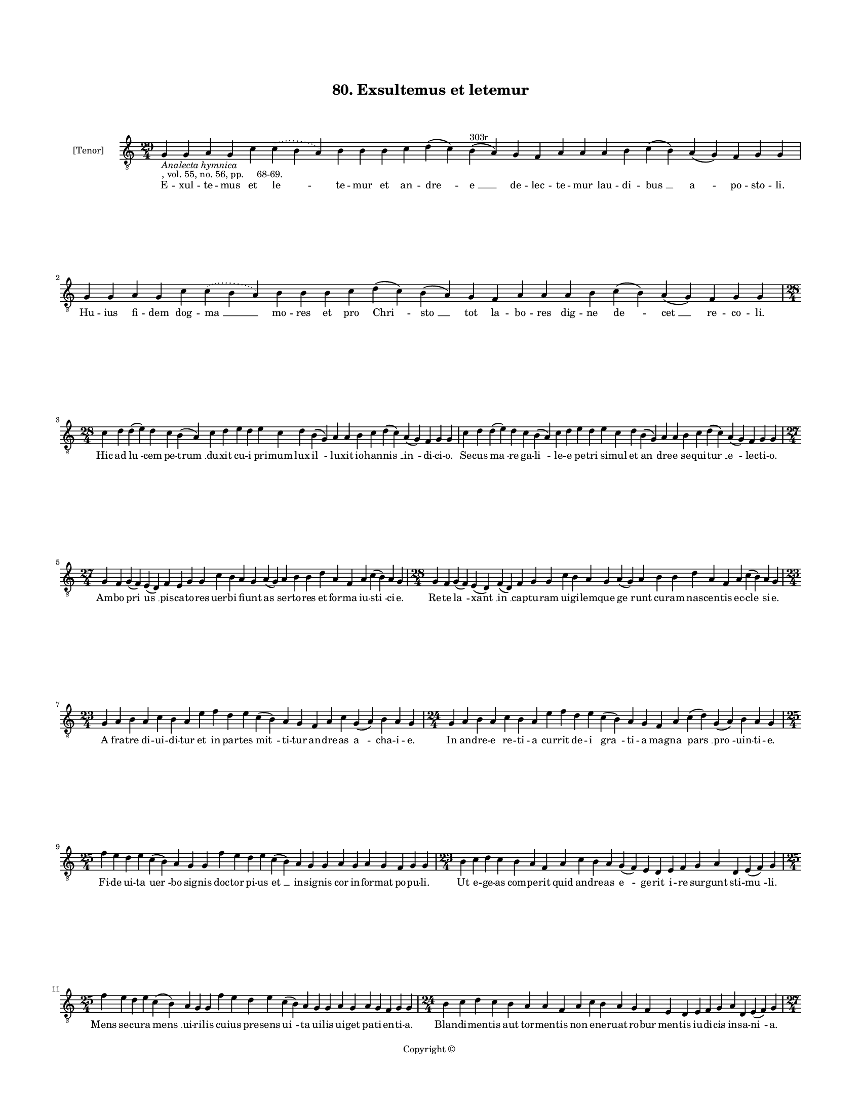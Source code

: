 
\version "2.18.2"
% automatically converted by musicxml2ly from musicxml/BN_lat_1112_Sequence_80_Exultemus_et_letemur.xml

\header {
    encodingsoftware = "Sibelius 6.2"
    encodingdate = "2019-04-17"
    copyright = "Copyright © "
    title = "80. Exsultemus et letemur"
    }

#(set-global-staff-size 11.9501574803)
\paper {
    paper-width = 21.59\cm
    paper-height = 27.94\cm
    top-margin = 2.0\cm
    bottom-margin = 1.5\cm
    left-margin = 1.5\cm
    right-margin = 1.5\cm
    between-system-space = 2.1\cm
    page-top-space = 1.28\cm
    }
\layout {
    \context { \Score
        autoBeaming = ##f
        }
    }
PartPOneVoiceOne =  \relative g {
    \clef "treble_8" \key c \major \time 29/4 | % 1
    g4 -\markup{ \italic {Analecta hymnica} } -", vol. 55, no. 56, pp.
    68-69." g4 a4 g4 c4 \slurDotted c4 ( \slurSolid b4 a4 ) b4 b4 b4 c4
    d4 ( c4 ) b4 ^"303r" ( a4 ) g4 f4 a4 a4 a4 b4 c4 ( b4 ) a4 ( g4 ) f4
    g4 g4 | % 2
    g4 g4 a4 g4 c4 \slurDotted c4 ( \slurSolid b4 a4 ) b4 b4 b4 c4 d4 (
    c4 ) b4 ( a4 ) g4 f4 a4 a4 a4 b4 c4 ( b4 ) a4 ( g4 ) f4 g4 g4 \break
    | % 3
    \time 28/4  c4 d4 d4 ( e4 ) d4 c4 b4 ( a4 ) c4 d4 e4 d4 e4 c4 d4 b4
    ( g4 ) a4 a4 b4 c4 d4 ( c4 ) a4 ( g4 ) f4 g4 g4 | % 4
    c4 d4 d4 ( e4 ) d4 c4 b4 ( a4 ) c4 d4 e4 d4 e4 c4 d4 b4 ( g4 ) a4 a4
    b4 c4 d4 ( c4 ) a4 ( g4 ) f4 g4 g4 \break | % 5
    \time 27/4  g4 f4 g4 ( f4 ) e4 ( d4 ) f4 e4 g4 g4 c4 b4 a4 g4 a4 ( g4
    ) a4 b4 b4 d4 a4 f4 a4 c4 ( b4 ) a4 g4 | % 6
    \time 28/4  g4 f4 g4 ( f4 ) e4 ( d4 ) f4 ( d4 ) f4 g4 g4 c4 b4 a4 g4
    a4 ( g4 ) a4 b4 b4 d4 a4 f4 a4 c4 ( b4 ) a4 g4 \break | % 7
    \time 23/4  g4 a4 b4 a4 c4 b4 a4 e'4 f4 d4 e4 c4 ( b4 ) a4 g4 f4 a4
    c4 g4 ( a4 ) b4 a4 g4 | % 8
    \time 24/4  g4 a4 b4 a4 c4 b4 a4 e'4 f4 d4 e4 c4 ( b4 ) a4 g4 f4 a4
    c4 ( d4 ) g,4 ( a4 ) b4 a4 g4 \break | % 9
    \time 25/4  f'4 e4 d4 e4 c4 ( b4 ) a4 g4 g4 f'4 e4 d4 e4 c4 ( b4 ) a4
    g4 g4 a4 g4 a4 g4 f4 g4 g4 | \barNumberCheck #10
    \time 23/4  b4 c4 d4 c4 b4 a4 f4 a4 c4 b4 a4 g4 ( f4 ) e4 d4 e4 f4 g4
    a4 d,4 e4 ( f4 ) g4 \break | % 11
    \time 25/4  f'4 e4 d4 e4 c4 ( b4 ) a4 g4 g4 f'4 e4 d4 e4 c4 ( b4 ) a4
    g4 g4 a4 g4 a4 g4 f4 g4 g4 | % 12
    \time 24/4  b4 c4 d4 c4 b4 a4 a4 f4 a4 c4 b4 a4 g4 f4 e4 d4 e4 f4 g4
    a4 d,4 e4 ( f4 ) g4 \pageBreak | % 13
    \time 27/4  g4 f4 g4 ( f4 ) e4 ( d4 ) f4 e4 g4 g4 c4 b4 a4 g4 a4 ( g4
    ) a4 b4 b4 d4 a4 f4 a4 c4 ( b4 ) a4 g4 | % 14
    \time 23/4  g4 a4 b4 a4 c4 b4 a4 e'4 f4 d4 e4 ( d4 ) c4 ( b4 ) a4 g4
    a4 g4 a4 g4 f4 g4 g4 \break | % 15
    \time 36/4  c4 d4 d4 c4 ( b4 ) a4 ( g4 ) a4 g4 g4 c4 d4 d4 d4 ( e4 )
    c4 d4 c4 c4 f4 e4 d4 c4 d4 c4 b4 a4 c4 d4 d4 d4 ( e4 ) g,4 a4 g4 g4
    \break | % 16
    \time 35/4  c4 d4 c4 ( b4 ) a4 g4 a4 g4 g4 c4 d4 d4 d4 ( e4 ) c4 d4
    c4 c4 f4 e4 d4 c4 d4 c4 b4 a4 c4 d4 d4 d4 ( e4 ) g,4 a4 g4 g4 \break
    | % 17
    \time 39/4  f4 a4 c4 ( b4 ) a4 c4 ( b4 ) a4 ( g4 ) c4 d4 e4 f4 g4 f4
    e4 d4 e4 ( d4 ) c4 d4 e4 f4 e4 d4 c4 d4 ( c4 ) b4 ( a4 ) b4 c4 d4 e4
    ( d4 ) c4 ( b4 ) a4 g4 \break | % 18
    f4 a4 c4 ( b4 ) a4 ( g4 ) c4 b4 ( a4 ) c4 d4 e4 f4 g4 f4 e4 d4 e4 (
    d4 ) c4 d4 e4 f4 e4 d4 c4 d4 ( c4 ) b4 ( a4 ) b4 c4 d4 e4 ( d4 ) c4
    ( b4 ) a4 g4 \break | % 19
    \time 5/4  g4 ( a4 g4 ) f4 ( g4 ) \bar "|."
    }

PartPOneVoiceOneLyricsOne =  \lyricmode { E -- xul -- te -- mus et "le "
    -- te -- mur et an -- "dre " -- "e " __ de -- lec -- te -- mur lau
    -- di -- "bus " __ "a " -- po -- sto -- "li." Hu -- ius fi -- dem
    dog -- "ma " __ mo -- res et pro "Chri " -- "sto " __ tot la -- bo
    -- res dig -- ne "de " -- "cet " __ re -- co -- "li." Hic ad "lu "
    -- cem pe -- "trum " __ du -- xit cu -- i pri -- mum lux "il " -- lu
    -- xit io -- han -- "nis " __ "in " -- di -- ci -- "o." Se -- cus
    "ma " -- re ga -- "li " -- le -- e pe -- tri si -- mul et "an " --
    dre -- e se -- qui -- "tur " __ "e " -- lec -- ti -- "o." Am -- bo
    "pri " -- "us " __ pis -- ca -- to -- res uer -- bi fi -- unt as ser
    -- to -- res et for -- ma iu -- "sti " -- ci -- "e." Re -- te "la "
    -- "xant " __ "in " __ cap -- tu -- ram ui -- gi -- lem -- que "ge "
    -- runt cu -- ram nas -- cen -- tis ec -- "cle " -- si -- "e." A fra
    -- tre di -- ui -- di -- tur et in par -- tes "mit " -- ti -- tur an
    -- dre -- as "a " -- cha -- i -- "e." In an -- dre -- e re -- ti --
    a cur -- rit de -- i "gra " -- ti -- a mag -- na "pars " __ "pro "
    -- uin -- ti -- "e." Fi -- de ui -- ta "uer " -- bo sig -- nis doc
    -- tor pi -- us "et " __ in -- sig -- nis cor in -- for -- mat po --
    pu -- "li." Ut e -- ge -- as com -- pe -- rit quid an -- dre -- as
    "e " -- ge -- rit i -- re sur -- gunt sti -- "mu " -- "li." Mens se
    -- cu -- ra "mens " __ ui -- ri -- lis cu -- ius pre -- sens "ui "
    -- ta ui -- lis ui -- get pa -- ti -- en -- ti -- "a." Blan -- di --
    men -- tis aut tor -- men -- tis non e -- ner -- uat ro -- bur men
    -- tis iu -- di -- cis in -- sa -- "ni " -- "a." Cru -- cem "ui " --
    "dens " __ pre -- pa -- ra -- ri su -- o ge -- stit "con " -- for --
    ma -- ri ma -- gi -- stro dis -- "ci " -- pu -- "lus." Mors pro mor
    -- te sol -- ui -- tur et cru -- cis "ap " -- "pe " -- ti -- tur tri
    -- um -- pha -- lis ti -- tu -- "lus." In cru -- ce "ui " -- "xit "
    __ bi -- du -- um uic -- tu -- rus "in " __ per -- pe -- tu -- um
    nec uult uo -- len -- te po -- pu -- lo de -- po -- ni "de " __ pa
    -- ti -- bu -- "lo." Ho -- ra "fe " -- re di -- mi -- di -- a lu --
    ce per -- "fu " -- sus ni -- mi -- "a." cum lu -- ce cum le -- ti --
    ci -- a per -- git ad "lu " -- cis a -- tri -- "a." O an -- "dre "
    -- a "glo " -- "ri " -- o -- se cu -- ius pre -- ces pre -- ci -- "o
    " -- se cu -- ius mor -- tis lu -- mi -- "no " -- "se " __ dul --
    cis est "me " -- "mo " -- ri -- "a." Ab hac "ual " -- "le " __ la --
    "cri " -- ma -- rum nos ad il -- lud lu -- men "cla " -- rum pi -- e
    pa -- stor a -- ni -- "ma " -- "rum " __ tu -- a trans -- "fer " __
    "gra " -- ti -- "a." "A " -- "men. " __ }

% The score definition
\score {
    <<
        \new Staff <<
            \set Staff.instrumentName = "[Tenor]"
            \context Staff << 
                \context Voice = "PartPOneVoiceOne" { \PartPOneVoiceOne }
                \new Lyrics \lyricsto "PartPOneVoiceOne" \PartPOneVoiceOneLyricsOne
                >>
            >>
        
        >>
    \layout {}
    % To create MIDI output, uncomment the following line:
    %  \midi {}
    }

